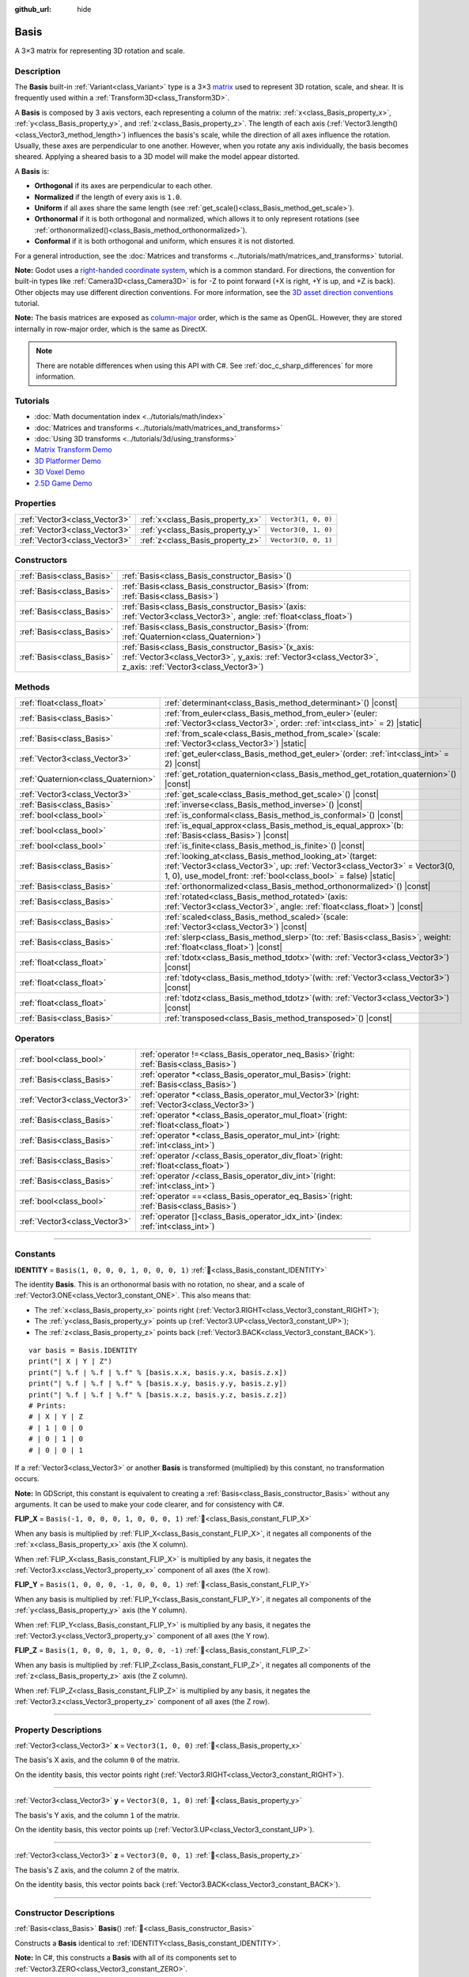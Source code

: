 :github_url: hide

.. DO NOT EDIT THIS FILE!!!
.. Generated automatically from Godot engine sources.
.. Generator: https://github.com/godotengine/godot/tree/master/doc/tools/make_rst.py.
.. XML source: https://github.com/godotengine/godot/tree/master/doc/classes/Basis.xml.

.. _class_Basis:

Basis
=====

A 3×3 matrix for representing 3D rotation and scale.

.. rst-class:: classref-introduction-group

Description
-----------

The **Basis** built-in :ref:`Variant<class_Variant>` type is a 3×3 `matrix <https://en.wikipedia.org/wiki/Matrix_(mathematics)>`__ used to represent 3D rotation, scale, and shear. It is frequently used within a :ref:`Transform3D<class_Transform3D>`.

A **Basis** is composed by 3 axis vectors, each representing a column of the matrix: :ref:`x<class_Basis_property_x>`, :ref:`y<class_Basis_property_y>`, and :ref:`z<class_Basis_property_z>`. The length of each axis (:ref:`Vector3.length()<class_Vector3_method_length>`) influences the basis's scale, while the direction of all axes influence the rotation. Usually, these axes are perpendicular to one another. However, when you rotate any axis individually, the basis becomes sheared. Applying a sheared basis to a 3D model will make the model appear distorted.

A **Basis** is:

- **Orthogonal** if its axes are perpendicular to each other.

- **Normalized** if the length of every axis is ``1.0``.

- **Uniform** if all axes share the same length (see :ref:`get_scale()<class_Basis_method_get_scale>`).

- **Orthonormal** if it is both orthogonal and normalized, which allows it to only represent rotations (see :ref:`orthonormalized()<class_Basis_method_orthonormalized>`).

- **Conformal** if it is both orthogonal and uniform, which ensures it is not distorted.

For a general introduction, see the :doc:`Matrices and transforms <../tutorials/math/matrices_and_transforms>` tutorial.

\ **Note:** Godot uses a `right-handed coordinate system <https://en.wikipedia.org/wiki/Right-hand_rule>`__, which is a common standard. For directions, the convention for built-in types like :ref:`Camera3D<class_Camera3D>` is for -Z to point forward (+X is right, +Y is up, and +Z is back). Other objects may use different direction conventions. For more information, see the `3D asset direction conventions <../tutorials/assets_pipeline/importing_3d_scenes/model_export_considerations.html#d-asset-direction-conventions>`__ tutorial.

\ **Note:** The basis matrices are exposed as `column-major <https://www.mindcontrol.org/~hplus/graphics/matrix-layout.html>`__ order, which is the same as OpenGL. However, they are stored internally in row-major order, which is the same as DirectX.

.. note::

	There are notable differences when using this API with C#. See :ref:`doc_c_sharp_differences` for more information.

.. rst-class:: classref-introduction-group

Tutorials
---------

- :doc:`Math documentation index <../tutorials/math/index>`

- :doc:`Matrices and transforms <../tutorials/math/matrices_and_transforms>`

- :doc:`Using 3D transforms <../tutorials/3d/using_transforms>`

- `Matrix Transform Demo <https://godotengine.org/asset-library/asset/2787>`__

- `3D Platformer Demo <https://godotengine.org/asset-library/asset/2748>`__

- `3D Voxel Demo <https://godotengine.org/asset-library/asset/2755>`__

- `2.5D Game Demo <https://godotengine.org/asset-library/asset/2783>`__

.. rst-class:: classref-reftable-group

Properties
----------

.. table::
   :widths: auto

   +-------------------------------+----------------------------------+----------------------+
   | :ref:`Vector3<class_Vector3>` | :ref:`x<class_Basis_property_x>` | ``Vector3(1, 0, 0)`` |
   +-------------------------------+----------------------------------+----------------------+
   | :ref:`Vector3<class_Vector3>` | :ref:`y<class_Basis_property_y>` | ``Vector3(0, 1, 0)`` |
   +-------------------------------+----------------------------------+----------------------+
   | :ref:`Vector3<class_Vector3>` | :ref:`z<class_Basis_property_z>` | ``Vector3(0, 0, 1)`` |
   +-------------------------------+----------------------------------+----------------------+

.. rst-class:: classref-reftable-group

Constructors
------------

.. table::
   :widths: auto

   +---------------------------+---------------------------------------------------------------------------------------------------------------------------------------------------------------------------+
   | :ref:`Basis<class_Basis>` | :ref:`Basis<class_Basis_constructor_Basis>`\ (\ )                                                                                                                         |
   +---------------------------+---------------------------------------------------------------------------------------------------------------------------------------------------------------------------+
   | :ref:`Basis<class_Basis>` | :ref:`Basis<class_Basis_constructor_Basis>`\ (\ from\: :ref:`Basis<class_Basis>`\ )                                                                                       |
   +---------------------------+---------------------------------------------------------------------------------------------------------------------------------------------------------------------------+
   | :ref:`Basis<class_Basis>` | :ref:`Basis<class_Basis_constructor_Basis>`\ (\ axis\: :ref:`Vector3<class_Vector3>`, angle\: :ref:`float<class_float>`\ )                                                |
   +---------------------------+---------------------------------------------------------------------------------------------------------------------------------------------------------------------------+
   | :ref:`Basis<class_Basis>` | :ref:`Basis<class_Basis_constructor_Basis>`\ (\ from\: :ref:`Quaternion<class_Quaternion>`\ )                                                                             |
   +---------------------------+---------------------------------------------------------------------------------------------------------------------------------------------------------------------------+
   | :ref:`Basis<class_Basis>` | :ref:`Basis<class_Basis_constructor_Basis>`\ (\ x_axis\: :ref:`Vector3<class_Vector3>`, y_axis\: :ref:`Vector3<class_Vector3>`, z_axis\: :ref:`Vector3<class_Vector3>`\ ) |
   +---------------------------+---------------------------------------------------------------------------------------------------------------------------------------------------------------------------+

.. rst-class:: classref-reftable-group

Methods
-------

.. table::
   :widths: auto

   +-------------------------------------+-------------------------------------------------------------------------------------------------------------------------------------------------------------------------------------------------------------------+
   | :ref:`float<class_float>`           | :ref:`determinant<class_Basis_method_determinant>`\ (\ ) |const|                                                                                                                                                  |
   +-------------------------------------+-------------------------------------------------------------------------------------------------------------------------------------------------------------------------------------------------------------------+
   | :ref:`Basis<class_Basis>`           | :ref:`from_euler<class_Basis_method_from_euler>`\ (\ euler\: :ref:`Vector3<class_Vector3>`, order\: :ref:`int<class_int>` = 2\ ) |static|                                                                         |
   +-------------------------------------+-------------------------------------------------------------------------------------------------------------------------------------------------------------------------------------------------------------------+
   | :ref:`Basis<class_Basis>`           | :ref:`from_scale<class_Basis_method_from_scale>`\ (\ scale\: :ref:`Vector3<class_Vector3>`\ ) |static|                                                                                                            |
   +-------------------------------------+-------------------------------------------------------------------------------------------------------------------------------------------------------------------------------------------------------------------+
   | :ref:`Vector3<class_Vector3>`       | :ref:`get_euler<class_Basis_method_get_euler>`\ (\ order\: :ref:`int<class_int>` = 2\ ) |const|                                                                                                                   |
   +-------------------------------------+-------------------------------------------------------------------------------------------------------------------------------------------------------------------------------------------------------------------+
   | :ref:`Quaternion<class_Quaternion>` | :ref:`get_rotation_quaternion<class_Basis_method_get_rotation_quaternion>`\ (\ ) |const|                                                                                                                          |
   +-------------------------------------+-------------------------------------------------------------------------------------------------------------------------------------------------------------------------------------------------------------------+
   | :ref:`Vector3<class_Vector3>`       | :ref:`get_scale<class_Basis_method_get_scale>`\ (\ ) |const|                                                                                                                                                      |
   +-------------------------------------+-------------------------------------------------------------------------------------------------------------------------------------------------------------------------------------------------------------------+
   | :ref:`Basis<class_Basis>`           | :ref:`inverse<class_Basis_method_inverse>`\ (\ ) |const|                                                                                                                                                          |
   +-------------------------------------+-------------------------------------------------------------------------------------------------------------------------------------------------------------------------------------------------------------------+
   | :ref:`bool<class_bool>`             | :ref:`is_conformal<class_Basis_method_is_conformal>`\ (\ ) |const|                                                                                                                                                |
   +-------------------------------------+-------------------------------------------------------------------------------------------------------------------------------------------------------------------------------------------------------------------+
   | :ref:`bool<class_bool>`             | :ref:`is_equal_approx<class_Basis_method_is_equal_approx>`\ (\ b\: :ref:`Basis<class_Basis>`\ ) |const|                                                                                                           |
   +-------------------------------------+-------------------------------------------------------------------------------------------------------------------------------------------------------------------------------------------------------------------+
   | :ref:`bool<class_bool>`             | :ref:`is_finite<class_Basis_method_is_finite>`\ (\ ) |const|                                                                                                                                                      |
   +-------------------------------------+-------------------------------------------------------------------------------------------------------------------------------------------------------------------------------------------------------------------+
   | :ref:`Basis<class_Basis>`           | :ref:`looking_at<class_Basis_method_looking_at>`\ (\ target\: :ref:`Vector3<class_Vector3>`, up\: :ref:`Vector3<class_Vector3>` = Vector3(0, 1, 0), use_model_front\: :ref:`bool<class_bool>` = false\ ) |static| |
   +-------------------------------------+-------------------------------------------------------------------------------------------------------------------------------------------------------------------------------------------------------------------+
   | :ref:`Basis<class_Basis>`           | :ref:`orthonormalized<class_Basis_method_orthonormalized>`\ (\ ) |const|                                                                                                                                          |
   +-------------------------------------+-------------------------------------------------------------------------------------------------------------------------------------------------------------------------------------------------------------------+
   | :ref:`Basis<class_Basis>`           | :ref:`rotated<class_Basis_method_rotated>`\ (\ axis\: :ref:`Vector3<class_Vector3>`, angle\: :ref:`float<class_float>`\ ) |const|                                                                                 |
   +-------------------------------------+-------------------------------------------------------------------------------------------------------------------------------------------------------------------------------------------------------------------+
   | :ref:`Basis<class_Basis>`           | :ref:`scaled<class_Basis_method_scaled>`\ (\ scale\: :ref:`Vector3<class_Vector3>`\ ) |const|                                                                                                                     |
   +-------------------------------------+-------------------------------------------------------------------------------------------------------------------------------------------------------------------------------------------------------------------+
   | :ref:`Basis<class_Basis>`           | :ref:`slerp<class_Basis_method_slerp>`\ (\ to\: :ref:`Basis<class_Basis>`, weight\: :ref:`float<class_float>`\ ) |const|                                                                                          |
   +-------------------------------------+-------------------------------------------------------------------------------------------------------------------------------------------------------------------------------------------------------------------+
   | :ref:`float<class_float>`           | :ref:`tdotx<class_Basis_method_tdotx>`\ (\ with\: :ref:`Vector3<class_Vector3>`\ ) |const|                                                                                                                        |
   +-------------------------------------+-------------------------------------------------------------------------------------------------------------------------------------------------------------------------------------------------------------------+
   | :ref:`float<class_float>`           | :ref:`tdoty<class_Basis_method_tdoty>`\ (\ with\: :ref:`Vector3<class_Vector3>`\ ) |const|                                                                                                                        |
   +-------------------------------------+-------------------------------------------------------------------------------------------------------------------------------------------------------------------------------------------------------------------+
   | :ref:`float<class_float>`           | :ref:`tdotz<class_Basis_method_tdotz>`\ (\ with\: :ref:`Vector3<class_Vector3>`\ ) |const|                                                                                                                        |
   +-------------------------------------+-------------------------------------------------------------------------------------------------------------------------------------------------------------------------------------------------------------------+
   | :ref:`Basis<class_Basis>`           | :ref:`transposed<class_Basis_method_transposed>`\ (\ ) |const|                                                                                                                                                    |
   +-------------------------------------+-------------------------------------------------------------------------------------------------------------------------------------------------------------------------------------------------------------------+

.. rst-class:: classref-reftable-group

Operators
---------

.. table::
   :widths: auto

   +-------------------------------+--------------------------------------------------------------------------------------------------+
   | :ref:`bool<class_bool>`       | :ref:`operator !=<class_Basis_operator_neq_Basis>`\ (\ right\: :ref:`Basis<class_Basis>`\ )      |
   +-------------------------------+--------------------------------------------------------------------------------------------------+
   | :ref:`Basis<class_Basis>`     | :ref:`operator *<class_Basis_operator_mul_Basis>`\ (\ right\: :ref:`Basis<class_Basis>`\ )       |
   +-------------------------------+--------------------------------------------------------------------------------------------------+
   | :ref:`Vector3<class_Vector3>` | :ref:`operator *<class_Basis_operator_mul_Vector3>`\ (\ right\: :ref:`Vector3<class_Vector3>`\ ) |
   +-------------------------------+--------------------------------------------------------------------------------------------------+
   | :ref:`Basis<class_Basis>`     | :ref:`operator *<class_Basis_operator_mul_float>`\ (\ right\: :ref:`float<class_float>`\ )       |
   +-------------------------------+--------------------------------------------------------------------------------------------------+
   | :ref:`Basis<class_Basis>`     | :ref:`operator *<class_Basis_operator_mul_int>`\ (\ right\: :ref:`int<class_int>`\ )             |
   +-------------------------------+--------------------------------------------------------------------------------------------------+
   | :ref:`Basis<class_Basis>`     | :ref:`operator /<class_Basis_operator_div_float>`\ (\ right\: :ref:`float<class_float>`\ )       |
   +-------------------------------+--------------------------------------------------------------------------------------------------+
   | :ref:`Basis<class_Basis>`     | :ref:`operator /<class_Basis_operator_div_int>`\ (\ right\: :ref:`int<class_int>`\ )             |
   +-------------------------------+--------------------------------------------------------------------------------------------------+
   | :ref:`bool<class_bool>`       | :ref:`operator ==<class_Basis_operator_eq_Basis>`\ (\ right\: :ref:`Basis<class_Basis>`\ )       |
   +-------------------------------+--------------------------------------------------------------------------------------------------+
   | :ref:`Vector3<class_Vector3>` | :ref:`operator []<class_Basis_operator_idx_int>`\ (\ index\: :ref:`int<class_int>`\ )            |
   +-------------------------------+--------------------------------------------------------------------------------------------------+

.. rst-class:: classref-section-separator

----

.. rst-class:: classref-descriptions-group

Constants
---------

.. _class_Basis_constant_IDENTITY:

.. rst-class:: classref-constant

**IDENTITY** = ``Basis(1, 0, 0, 0, 1, 0, 0, 0, 1)`` :ref:`🔗<class_Basis_constant_IDENTITY>`

The identity **Basis**. This is an orthonormal basis with no rotation, no shear, and a scale of :ref:`Vector3.ONE<class_Vector3_constant_ONE>`. This also means that:

- The :ref:`x<class_Basis_property_x>` points right (:ref:`Vector3.RIGHT<class_Vector3_constant_RIGHT>`);

- The :ref:`y<class_Basis_property_y>` points up (:ref:`Vector3.UP<class_Vector3_constant_UP>`);

- The :ref:`z<class_Basis_property_z>` points back (:ref:`Vector3.BACK<class_Vector3_constant_BACK>`).

::

    var basis = Basis.IDENTITY
    print("| X | Y | Z")
    print("| %.f | %.f | %.f" % [basis.x.x, basis.y.x, basis.z.x])
    print("| %.f | %.f | %.f" % [basis.x.y, basis.y.y, basis.z.y])
    print("| %.f | %.f | %.f" % [basis.x.z, basis.y.z, basis.z.z])
    # Prints:
    # | X | Y | Z
    # | 1 | 0 | 0
    # | 0 | 1 | 0
    # | 0 | 0 | 1

If a :ref:`Vector3<class_Vector3>` or another **Basis** is transformed (multiplied) by this constant, no transformation occurs.

\ **Note:** In GDScript, this constant is equivalent to creating a :ref:`Basis<class_Basis_constructor_Basis>` without any arguments. It can be used to make your code clearer, and for consistency with C#.

.. _class_Basis_constant_FLIP_X:

.. rst-class:: classref-constant

**FLIP_X** = ``Basis(-1, 0, 0, 0, 1, 0, 0, 0, 1)`` :ref:`🔗<class_Basis_constant_FLIP_X>`

When any basis is multiplied by :ref:`FLIP_X<class_Basis_constant_FLIP_X>`, it negates all components of the :ref:`x<class_Basis_property_x>` axis (the X column).

When :ref:`FLIP_X<class_Basis_constant_FLIP_X>` is multiplied by any basis, it negates the :ref:`Vector3.x<class_Vector3_property_x>` component of all axes (the X row).

.. _class_Basis_constant_FLIP_Y:

.. rst-class:: classref-constant

**FLIP_Y** = ``Basis(1, 0, 0, 0, -1, 0, 0, 0, 1)`` :ref:`🔗<class_Basis_constant_FLIP_Y>`

When any basis is multiplied by :ref:`FLIP_Y<class_Basis_constant_FLIP_Y>`, it negates all components of the :ref:`y<class_Basis_property_y>` axis (the Y column).

When :ref:`FLIP_Y<class_Basis_constant_FLIP_Y>` is multiplied by any basis, it negates the :ref:`Vector3.y<class_Vector3_property_y>` component of all axes (the Y row).

.. _class_Basis_constant_FLIP_Z:

.. rst-class:: classref-constant

**FLIP_Z** = ``Basis(1, 0, 0, 0, 1, 0, 0, 0, -1)`` :ref:`🔗<class_Basis_constant_FLIP_Z>`

When any basis is multiplied by :ref:`FLIP_Z<class_Basis_constant_FLIP_Z>`, it negates all components of the :ref:`z<class_Basis_property_z>` axis (the Z column).

When :ref:`FLIP_Z<class_Basis_constant_FLIP_Z>` is multiplied by any basis, it negates the :ref:`Vector3.z<class_Vector3_property_z>` component of all axes (the Z row).

.. rst-class:: classref-section-separator

----

.. rst-class:: classref-descriptions-group

Property Descriptions
---------------------

.. _class_Basis_property_x:

.. rst-class:: classref-property

:ref:`Vector3<class_Vector3>` **x** = ``Vector3(1, 0, 0)`` :ref:`🔗<class_Basis_property_x>`

The basis's X axis, and the column ``0`` of the matrix.

On the identity basis, this vector points right (:ref:`Vector3.RIGHT<class_Vector3_constant_RIGHT>`).

.. rst-class:: classref-item-separator

----

.. _class_Basis_property_y:

.. rst-class:: classref-property

:ref:`Vector3<class_Vector3>` **y** = ``Vector3(0, 1, 0)`` :ref:`🔗<class_Basis_property_y>`

The basis's Y axis, and the column ``1`` of the matrix.

On the identity basis, this vector points up (:ref:`Vector3.UP<class_Vector3_constant_UP>`).

.. rst-class:: classref-item-separator

----

.. _class_Basis_property_z:

.. rst-class:: classref-property

:ref:`Vector3<class_Vector3>` **z** = ``Vector3(0, 0, 1)`` :ref:`🔗<class_Basis_property_z>`

The basis's Z axis, and the column ``2`` of the matrix.

On the identity basis, this vector points back (:ref:`Vector3.BACK<class_Vector3_constant_BACK>`).

.. rst-class:: classref-section-separator

----

.. rst-class:: classref-descriptions-group

Constructor Descriptions
------------------------

.. _class_Basis_constructor_Basis:

.. rst-class:: classref-constructor

:ref:`Basis<class_Basis>` **Basis**\ (\ ) :ref:`🔗<class_Basis_constructor_Basis>`

Constructs a **Basis** identical to :ref:`IDENTITY<class_Basis_constant_IDENTITY>`.

\ **Note:** In C#, this constructs a **Basis** with all of its components set to :ref:`Vector3.ZERO<class_Vector3_constant_ZERO>`.

.. rst-class:: classref-item-separator

----

.. rst-class:: classref-constructor

:ref:`Basis<class_Basis>` **Basis**\ (\ from\: :ref:`Basis<class_Basis>`\ )

Constructs a **Basis** as a copy of the given **Basis**.

.. rst-class:: classref-item-separator

----

.. rst-class:: classref-constructor

:ref:`Basis<class_Basis>` **Basis**\ (\ axis\: :ref:`Vector3<class_Vector3>`, angle\: :ref:`float<class_float>`\ )

Constructs a **Basis** that only represents rotation, rotated around the ``axis`` by the given ``angle``, in radians. The axis must be a normalized vector.

\ **Note:** This is the same as using :ref:`rotated()<class_Basis_method_rotated>` on the :ref:`IDENTITY<class_Basis_constant_IDENTITY>` basis. With more than one angle consider using :ref:`from_euler()<class_Basis_method_from_euler>`, instead.

.. rst-class:: classref-item-separator

----

.. rst-class:: classref-constructor

:ref:`Basis<class_Basis>` **Basis**\ (\ from\: :ref:`Quaternion<class_Quaternion>`\ )

Constructs a **Basis** that only represents rotation from the given :ref:`Quaternion<class_Quaternion>`.

\ **Note:** Quaternions *only* store rotation, not scale. Because of this, conversions from **Basis** to :ref:`Quaternion<class_Quaternion>` cannot always be reversed.

.. rst-class:: classref-item-separator

----

.. rst-class:: classref-constructor

:ref:`Basis<class_Basis>` **Basis**\ (\ x_axis\: :ref:`Vector3<class_Vector3>`, y_axis\: :ref:`Vector3<class_Vector3>`, z_axis\: :ref:`Vector3<class_Vector3>`\ )

Constructs a **Basis** from 3 axis vectors. These are the columns of the basis matrix.

.. rst-class:: classref-section-separator

----

.. rst-class:: classref-descriptions-group

Method Descriptions
-------------------

.. _class_Basis_method_determinant:

.. rst-class:: classref-method

:ref:`float<class_float>` **determinant**\ (\ ) |const| :ref:`🔗<class_Basis_method_determinant>`

Returns the `determinant <https://en.wikipedia.org/wiki/Determinant>`__ of this basis's matrix. For advanced math, this number can be used to determine a few attributes:

- If the determinant is exactly ``0.0``, the basis is not invertible (see :ref:`inverse()<class_Basis_method_inverse>`).

- If the determinant is a negative number, the basis represents a negative scale.

\ **Note:** If the basis's scale is the same for every axis, its determinant is always that scale by the power of 2.

.. rst-class:: classref-item-separator

----

.. _class_Basis_method_from_euler:

.. rst-class:: classref-method

:ref:`Basis<class_Basis>` **from_euler**\ (\ euler\: :ref:`Vector3<class_Vector3>`, order\: :ref:`int<class_int>` = 2\ ) |static| :ref:`🔗<class_Basis_method_from_euler>`

Constructs a new **Basis** that only represents rotation from the given :ref:`Vector3<class_Vector3>` of `Euler angles <https://en.wikipedia.org/wiki/Euler_angles>`__, in radians.

- The :ref:`Vector3.x<class_Vector3_property_x>` should contain the angle around the :ref:`x<class_Basis_property_x>` axis (pitch);

- The :ref:`Vector3.y<class_Vector3_property_y>` should contain the angle around the :ref:`y<class_Basis_property_y>` axis (yaw);

- The :ref:`Vector3.z<class_Vector3_property_z>` should contain the angle around the :ref:`z<class_Basis_property_z>` axis (roll).


.. tabs::

 .. code-tab:: gdscript

    # Creates a Basis whose z axis points down.
    var my_basis = Basis.from_euler(Vector3(TAU / 4, 0, 0))
    
    print(my_basis.z) # Prints (0.0, -1.0, 0.0)

 .. code-tab:: csharp

    // Creates a Basis whose z axis points down.
    var myBasis = Basis.FromEuler(new Vector3(Mathf.Tau / 4.0f, 0.0f, 0.0f));
    
    GD.Print(myBasis.Z); // Prints (0, -1, 0)



The order of each consecutive rotation can be changed with ``order`` (see :ref:`EulerOrder<enum_@GlobalScope_EulerOrder>` constants). By default, the YXZ convention is used (:ref:`@GlobalScope.EULER_ORDER_YXZ<class_@GlobalScope_constant_EULER_ORDER_YXZ>`): the basis rotates first around the Y axis (yaw), then X (pitch), and lastly Z (roll). When using the opposite method :ref:`get_euler()<class_Basis_method_get_euler>`, this order is reversed.

.. rst-class:: classref-item-separator

----

.. _class_Basis_method_from_scale:

.. rst-class:: classref-method

:ref:`Basis<class_Basis>` **from_scale**\ (\ scale\: :ref:`Vector3<class_Vector3>`\ ) |static| :ref:`🔗<class_Basis_method_from_scale>`

Constructs a new **Basis** that only represents scale, with no rotation or shear, from the given ``scale`` vector.


.. tabs::

 .. code-tab:: gdscript

    var my_basis = Basis.from_scale(Vector3(2, 4, 8))
    
    print(my_basis.x) # Prints (2.0, 0.0, 0.0)
    print(my_basis.y) # Prints (0.0, 4.0, 0.0)
    print(my_basis.z) # Prints (0.0, 0.0, 8.0)

 .. code-tab:: csharp

    var myBasis = Basis.FromScale(new Vector3(2.0f, 4.0f, 8.0f));
    
    GD.Print(myBasis.X); // Prints (2, 0, 0)
    GD.Print(myBasis.Y); // Prints (0, 4, 0)
    GD.Print(myBasis.Z); // Prints (0, 0, 8)



\ **Note:** In linear algebra, the matrix of this basis is also known as a `diagonal matrix <https://en.wikipedia.org/wiki/Diagonal_matrix>`__.

.. rst-class:: classref-item-separator

----

.. _class_Basis_method_get_euler:

.. rst-class:: classref-method

:ref:`Vector3<class_Vector3>` **get_euler**\ (\ order\: :ref:`int<class_int>` = 2\ ) |const| :ref:`🔗<class_Basis_method_get_euler>`

Returns this basis's rotation as a :ref:`Vector3<class_Vector3>` of `Euler angles <https://en.wikipedia.org/wiki/Euler_angles>`__, in radians. For the returned value:

- The :ref:`Vector3.x<class_Vector3_property_x>` contains the angle around the :ref:`x<class_Basis_property_x>` axis (pitch);

- The :ref:`Vector3.y<class_Vector3_property_y>` contains the angle around the :ref:`y<class_Basis_property_y>` axis (yaw);

- The :ref:`Vector3.z<class_Vector3_property_z>` contains the angle around the :ref:`z<class_Basis_property_z>` axis (roll).

The order of each consecutive rotation can be changed with ``order`` (see :ref:`EulerOrder<enum_@GlobalScope_EulerOrder>` constants). By default, the YXZ convention is used (:ref:`@GlobalScope.EULER_ORDER_YXZ<class_@GlobalScope_constant_EULER_ORDER_YXZ>`): Z (roll) is calculated first, then X (pitch), and lastly Y (yaw). When using the opposite method :ref:`from_euler()<class_Basis_method_from_euler>`, this order is reversed.

\ **Note:** For this method to return correctly, the basis needs to be *orthonormal* (see :ref:`orthonormalized()<class_Basis_method_orthonormalized>`).

\ **Note:** Euler angles are much more intuitive but are not suitable for 3D math. Because of this, consider using the :ref:`get_rotation_quaternion()<class_Basis_method_get_rotation_quaternion>` method instead, which returns a :ref:`Quaternion<class_Quaternion>`.

\ **Note:** In the Inspector dock, a basis's rotation is often displayed in Euler angles (in degrees), as is the case with the :ref:`Node3D.rotation<class_Node3D_property_rotation>` property.

.. rst-class:: classref-item-separator

----

.. _class_Basis_method_get_rotation_quaternion:

.. rst-class:: classref-method

:ref:`Quaternion<class_Quaternion>` **get_rotation_quaternion**\ (\ ) |const| :ref:`🔗<class_Basis_method_get_rotation_quaternion>`

Returns this basis's rotation as a :ref:`Quaternion<class_Quaternion>`.

\ **Note:** Quaternions are much more suitable for 3D math but are less intuitive. For user interfaces, consider using the :ref:`get_euler()<class_Basis_method_get_euler>` method, which returns Euler angles.

.. rst-class:: classref-item-separator

----

.. _class_Basis_method_get_scale:

.. rst-class:: classref-method

:ref:`Vector3<class_Vector3>` **get_scale**\ (\ ) |const| :ref:`🔗<class_Basis_method_get_scale>`

Returns the length of each axis of this basis, as a :ref:`Vector3<class_Vector3>`. If the basis is not sheared, this value is the scaling factor. It is not affected by rotation.


.. tabs::

 .. code-tab:: gdscript

    var my_basis = Basis(
        Vector3(2, 0, 0),
        Vector3(0, 4, 0),
        Vector3(0, 0, 8)
    )
    # Rotating the Basis in any way preserves its scale.
    my_basis = my_basis.rotated(Vector3.UP, TAU / 2)
    my_basis = my_basis.rotated(Vector3.RIGHT, TAU / 4)
    
    print(my_basis.get_scale()) # Prints (2.0, 4.0, 8.0)

 .. code-tab:: csharp

    var myBasis = new Basis(
        Vector3(2.0f, 0.0f, 0.0f),
        Vector3(0.0f, 4.0f, 0.0f),
        Vector3(0.0f, 0.0f, 8.0f)
    );
    // Rotating the Basis in any way preserves its scale.
    myBasis = myBasis.Rotated(Vector3.Up, Mathf.Tau / 2.0f);
    myBasis = myBasis.Rotated(Vector3.Right, Mathf.Tau / 4.0f);
    
    GD.Print(myBasis.Scale); // Prints (2, 4, 8)



\ **Note:** If the value returned by :ref:`determinant()<class_Basis_method_determinant>` is negative, the scale is also negative.

.. rst-class:: classref-item-separator

----

.. _class_Basis_method_inverse:

.. rst-class:: classref-method

:ref:`Basis<class_Basis>` **inverse**\ (\ ) |const| :ref:`🔗<class_Basis_method_inverse>`

Returns the `inverse of this basis's matrix <https://en.wikipedia.org/wiki/Invertible_matrix>`__.

.. rst-class:: classref-item-separator

----

.. _class_Basis_method_is_conformal:

.. rst-class:: classref-method

:ref:`bool<class_bool>` **is_conformal**\ (\ ) |const| :ref:`🔗<class_Basis_method_is_conformal>`

Returns ``true`` if this basis is conformal. A conformal basis is both *orthogonal* (the axes are perpendicular to each other) and *uniform* (the axes share the same length). This method can be especially useful during physics calculations.

.. rst-class:: classref-item-separator

----

.. _class_Basis_method_is_equal_approx:

.. rst-class:: classref-method

:ref:`bool<class_bool>` **is_equal_approx**\ (\ b\: :ref:`Basis<class_Basis>`\ ) |const| :ref:`🔗<class_Basis_method_is_equal_approx>`

Returns ``true`` if this basis and ``b`` are approximately equal, by calling :ref:`@GlobalScope.is_equal_approx()<class_@GlobalScope_method_is_equal_approx>` on all vector components.

.. rst-class:: classref-item-separator

----

.. _class_Basis_method_is_finite:

.. rst-class:: classref-method

:ref:`bool<class_bool>` **is_finite**\ (\ ) |const| :ref:`🔗<class_Basis_method_is_finite>`

Returns ``true`` if this basis is finite, by calling :ref:`@GlobalScope.is_finite()<class_@GlobalScope_method_is_finite>` on all vector components.

.. rst-class:: classref-item-separator

----

.. _class_Basis_method_looking_at:

.. rst-class:: classref-method

:ref:`Basis<class_Basis>` **looking_at**\ (\ target\: :ref:`Vector3<class_Vector3>`, up\: :ref:`Vector3<class_Vector3>` = Vector3(0, 1, 0), use_model_front\: :ref:`bool<class_bool>` = false\ ) |static| :ref:`🔗<class_Basis_method_looking_at>`

Creates a new **Basis** with a rotation such that the forward axis (-Z) points towards the ``target`` position.

By default, the -Z axis (camera forward) is treated as forward (implies +X is right). If ``use_model_front`` is ``true``, the +Z axis (asset front) is treated as forward (implies +X is left) and points toward the ``target`` position.

The up axis (+Y) points as close to the ``up`` vector as possible while staying perpendicular to the forward axis. The returned basis is orthonormalized (see :ref:`orthonormalized()<class_Basis_method_orthonormalized>`).

The ``target`` and the ``up`` cannot be :ref:`Vector3.ZERO<class_Vector3_constant_ZERO>`, and shouldn't be colinear to avoid unintended rotation around local Z axis.

.. rst-class:: classref-item-separator

----

.. _class_Basis_method_orthonormalized:

.. rst-class:: classref-method

:ref:`Basis<class_Basis>` **orthonormalized**\ (\ ) |const| :ref:`🔗<class_Basis_method_orthonormalized>`

Returns the orthonormalized version of this basis. An orthonormal basis is both *orthogonal* (the axes are perpendicular to each other) and *normalized* (the axes have a length of ``1.0``), which also means it can only represent a rotation.

It is often useful to call this method to avoid rounding errors on a rotating basis:


.. tabs::

 .. code-tab:: gdscript

    # Rotate this Node3D every frame.
    func _process(delta):
        basis = basis.rotated(Vector3.UP, TAU * delta)
        basis = basis.rotated(Vector3.RIGHT, TAU * delta)
    
        basis = basis.orthonormalized()

 .. code-tab:: csharp

    // Rotate this Node3D every frame.
    public override void _Process(double delta)
    {
        Basis = Basis.Rotated(Vector3.Up, Mathf.Tau * (float)delta)
                     .Rotated(Vector3.Right, Mathf.Tau * (float)delta)
                     .Orthonormalized();
    }



.. rst-class:: classref-item-separator

----

.. _class_Basis_method_rotated:

.. rst-class:: classref-method

:ref:`Basis<class_Basis>` **rotated**\ (\ axis\: :ref:`Vector3<class_Vector3>`, angle\: :ref:`float<class_float>`\ ) |const| :ref:`🔗<class_Basis_method_rotated>`

Returns a copy of this basis rotated around the given ``axis`` by the given ``angle`` (in radians).

The ``axis`` must be a normalized vector (see :ref:`Vector3.normalized()<class_Vector3_method_normalized>`). If ``angle`` is positive, the basis is rotated counter-clockwise around the axis.


.. tabs::

 .. code-tab:: gdscript

    var my_basis = Basis.IDENTITY
    var angle = TAU / 2
    
    my_basis = my_basis.rotated(Vector3.UP, angle)    # Rotate around the up axis (yaw).
    my_basis = my_basis.rotated(Vector3.RIGHT, angle) # Rotate around the right axis (pitch).
    my_basis = my_basis.rotated(Vector3.BACK, angle)  # Rotate around the back axis (roll).

 .. code-tab:: csharp

    var myBasis = Basis.Identity;
    var angle = Mathf.Tau / 2.0f;
    
    myBasis = myBasis.Rotated(Vector3.Up, angle);    // Rotate around the up axis (yaw).
    myBasis = myBasis.Rotated(Vector3.Right, angle); // Rotate around the right axis (pitch).
    myBasis = myBasis.Rotated(Vector3.Back, angle);  // Rotate around the back axis (roll).



.. rst-class:: classref-item-separator

----

.. _class_Basis_method_scaled:

.. rst-class:: classref-method

:ref:`Basis<class_Basis>` **scaled**\ (\ scale\: :ref:`Vector3<class_Vector3>`\ ) |const| :ref:`🔗<class_Basis_method_scaled>`

Returns this basis with each axis's components scaled by the given ``scale``'s components.

The basis matrix's rows are multiplied by ``scale``'s components. This operation is a global scale (relative to the parent).


.. tabs::

 .. code-tab:: gdscript

    var my_basis = Basis(
        Vector3(1, 1, 1),
        Vector3(2, 2, 2),
        Vector3(3, 3, 3)
    )
    my_basis = my_basis.scaled(Vector3(0, 2, -2))
    
    print(my_basis.x) # Prints (0.0, 2.0, -2.0)
    print(my_basis.y) # Prints (0.0, 4.0, -4.0)
    print(my_basis.z) # Prints (0.0, 6.0, -6.0)

 .. code-tab:: csharp

    var myBasis = new Basis(
        new Vector3(1.0f, 1.0f, 1.0f),
        new Vector3(2.0f, 2.0f, 2.0f),
        new Vector3(3.0f, 3.0f, 3.0f)
    );
    myBasis = myBasis.Scaled(new Vector3(0.0f, 2.0f, -2.0f));
    
    GD.Print(myBasis.X); // Prints (0, 2, -2)
    GD.Print(myBasis.Y); // Prints (0, 4, -4)
    GD.Print(myBasis.Z); // Prints (0, 6, -6)



.. rst-class:: classref-item-separator

----

.. _class_Basis_method_slerp:

.. rst-class:: classref-method

:ref:`Basis<class_Basis>` **slerp**\ (\ to\: :ref:`Basis<class_Basis>`, weight\: :ref:`float<class_float>`\ ) |const| :ref:`🔗<class_Basis_method_slerp>`

Performs a spherical-linear interpolation with the ``to`` basis, given a ``weight``. Both this basis and ``to`` should represent a rotation.

\ **Example:** Smoothly rotate a :ref:`Node3D<class_Node3D>` to the target basis over time, with a :ref:`Tween<class_Tween>`:

::

    var start_basis = Basis.IDENTITY
    var target_basis = Basis.IDENTITY.rotated(Vector3.UP, TAU / 2)
    
    func _ready():
        create_tween().tween_method(interpolate, 0.0, 1.0, 5.0).set_trans(Tween.TRANS_EXPO)
    
    func interpolate(weight):
        basis = start_basis.slerp(target_basis, weight)

.. rst-class:: classref-item-separator

----

.. _class_Basis_method_tdotx:

.. rst-class:: classref-method

:ref:`float<class_float>` **tdotx**\ (\ with\: :ref:`Vector3<class_Vector3>`\ ) |const| :ref:`🔗<class_Basis_method_tdotx>`

Returns the transposed dot product between ``with`` and the :ref:`x<class_Basis_property_x>` axis (see :ref:`transposed()<class_Basis_method_transposed>`).

This is equivalent to ``basis.x.dot(vector)``.

.. rst-class:: classref-item-separator

----

.. _class_Basis_method_tdoty:

.. rst-class:: classref-method

:ref:`float<class_float>` **tdoty**\ (\ with\: :ref:`Vector3<class_Vector3>`\ ) |const| :ref:`🔗<class_Basis_method_tdoty>`

Returns the transposed dot product between ``with`` and the :ref:`y<class_Basis_property_y>` axis (see :ref:`transposed()<class_Basis_method_transposed>`).

This is equivalent to ``basis.y.dot(vector)``.

.. rst-class:: classref-item-separator

----

.. _class_Basis_method_tdotz:

.. rst-class:: classref-method

:ref:`float<class_float>` **tdotz**\ (\ with\: :ref:`Vector3<class_Vector3>`\ ) |const| :ref:`🔗<class_Basis_method_tdotz>`

Returns the transposed dot product between ``with`` and the :ref:`z<class_Basis_property_z>` axis (see :ref:`transposed()<class_Basis_method_transposed>`).

This is equivalent to ``basis.z.dot(vector)``.

.. rst-class:: classref-item-separator

----

.. _class_Basis_method_transposed:

.. rst-class:: classref-method

:ref:`Basis<class_Basis>` **transposed**\ (\ ) |const| :ref:`🔗<class_Basis_method_transposed>`

Returns the transposed version of this basis. This turns the basis matrix's columns into rows, and its rows into columns.


.. tabs::

 .. code-tab:: gdscript

    var my_basis = Basis(
        Vector3(1, 2, 3),
        Vector3(4, 5, 6),
        Vector3(7, 8, 9)
    )
    my_basis = my_basis.transposed()
    
    print(my_basis.x) # Prints (1.0, 4.0, 7.0)
    print(my_basis.y) # Prints (2.0, 5.0, 8.0)
    print(my_basis.z) # Prints (3.0, 6.0, 9.0)

 .. code-tab:: csharp

    var myBasis = new Basis(
        new Vector3(1.0f, 2.0f, 3.0f),
        new Vector3(4.0f, 5.0f, 6.0f),
        new Vector3(7.0f, 8.0f, 9.0f)
    );
    myBasis = myBasis.Transposed();
    
    GD.Print(myBasis.X); // Prints (1, 4, 7)
    GD.Print(myBasis.Y); // Prints (2, 5, 8)
    GD.Print(myBasis.Z); // Prints (3, 6, 9)



.. rst-class:: classref-section-separator

----

.. rst-class:: classref-descriptions-group

Operator Descriptions
---------------------

.. _class_Basis_operator_neq_Basis:

.. rst-class:: classref-operator

:ref:`bool<class_bool>` **operator !=**\ (\ right\: :ref:`Basis<class_Basis>`\ ) :ref:`🔗<class_Basis_operator_neq_Basis>`

Returns ``true`` if the components of both **Basis** matrices are not equal.

\ **Note:** Due to floating-point precision errors, consider using :ref:`is_equal_approx()<class_Basis_method_is_equal_approx>` instead, which is more reliable.

.. rst-class:: classref-item-separator

----

.. _class_Basis_operator_mul_Basis:

.. rst-class:: classref-operator

:ref:`Basis<class_Basis>` **operator ***\ (\ right\: :ref:`Basis<class_Basis>`\ ) :ref:`🔗<class_Basis_operator_mul_Basis>`

Transforms (multiplies) the ``right`` basis by this basis.

This is the operation performed between parent and child :ref:`Node3D<class_Node3D>`\ s.

.. rst-class:: classref-item-separator

----

.. _class_Basis_operator_mul_Vector3:

.. rst-class:: classref-operator

:ref:`Vector3<class_Vector3>` **operator ***\ (\ right\: :ref:`Vector3<class_Vector3>`\ ) :ref:`🔗<class_Basis_operator_mul_Vector3>`

Transforms (multiplies) the ``right`` vector by this basis, returning a :ref:`Vector3<class_Vector3>`.


.. tabs::

 .. code-tab:: gdscript

    # Basis that swaps the X/Z axes and doubles the scale.
    var my_basis = Basis(Vector3(0, 2, 0), Vector3(2, 0, 0), Vector3(0, 0, 2))
    print(my_basis * Vector3(1, 2, 3)) # Prints (4.0, 2.0, 6.0)

 .. code-tab:: csharp

    // Basis that swaps the X/Z axes and doubles the scale.
    var myBasis = new Basis(new Vector3(0, 2, 0), new Vector3(2, 0, 0), new Vector3(0, 0, 2));
    GD.Print(myBasis * new Vector3(1, 2, 3)); // Prints (4, 2, 6)



.. rst-class:: classref-item-separator

----

.. _class_Basis_operator_mul_float:

.. rst-class:: classref-operator

:ref:`Basis<class_Basis>` **operator ***\ (\ right\: :ref:`float<class_float>`\ ) :ref:`🔗<class_Basis_operator_mul_float>`

Multiplies all components of the **Basis** by the given :ref:`float<class_float>`. This affects the basis's scale uniformly, resizing all 3 axes by the ``right`` value.

.. rst-class:: classref-item-separator

----

.. _class_Basis_operator_mul_int:

.. rst-class:: classref-operator

:ref:`Basis<class_Basis>` **operator ***\ (\ right\: :ref:`int<class_int>`\ ) :ref:`🔗<class_Basis_operator_mul_int>`

Multiplies all components of the **Basis** by the given :ref:`int<class_int>`. This affects the basis's scale uniformly, resizing all 3 axes by the ``right`` value.

.. rst-class:: classref-item-separator

----

.. _class_Basis_operator_div_float:

.. rst-class:: classref-operator

:ref:`Basis<class_Basis>` **operator /**\ (\ right\: :ref:`float<class_float>`\ ) :ref:`🔗<class_Basis_operator_div_float>`

Divides all components of the **Basis** by the given :ref:`float<class_float>`. This affects the basis's scale uniformly, resizing all 3 axes by the ``right`` value.

.. rst-class:: classref-item-separator

----

.. _class_Basis_operator_div_int:

.. rst-class:: classref-operator

:ref:`Basis<class_Basis>` **operator /**\ (\ right\: :ref:`int<class_int>`\ ) :ref:`🔗<class_Basis_operator_div_int>`

Divides all components of the **Basis** by the given :ref:`int<class_int>`. This affects the basis's scale uniformly, resizing all 3 axes by the ``right`` value.

.. rst-class:: classref-item-separator

----

.. _class_Basis_operator_eq_Basis:

.. rst-class:: classref-operator

:ref:`bool<class_bool>` **operator ==**\ (\ right\: :ref:`Basis<class_Basis>`\ ) :ref:`🔗<class_Basis_operator_eq_Basis>`

Returns ``true`` if the components of both **Basis** matrices are exactly equal.

\ **Note:** Due to floating-point precision errors, consider using :ref:`is_equal_approx()<class_Basis_method_is_equal_approx>` instead, which is more reliable.

.. rst-class:: classref-item-separator

----

.. _class_Basis_operator_idx_int:

.. rst-class:: classref-operator

:ref:`Vector3<class_Vector3>` **operator []**\ (\ index\: :ref:`int<class_int>`\ ) :ref:`🔗<class_Basis_operator_idx_int>`

Accesses each axis (column) of this basis by their index. Index ``0`` is the same as :ref:`x<class_Basis_property_x>`, index ``1`` is the same as :ref:`y<class_Basis_property_y>`, and index ``2`` is the same as :ref:`z<class_Basis_property_z>`.

\ **Note:** In C++, this operator accesses the rows of the basis matrix, *not* the columns. For the same behavior as scripting languages, use the ``set_column`` and ``get_column`` methods.

.. |virtual| replace:: :abbr:`virtual (This method should typically be overridden by the user to have any effect.)`
.. |const| replace:: :abbr:`const (This method has no side effects. It doesn't modify any of the instance's member variables.)`
.. |vararg| replace:: :abbr:`vararg (This method accepts any number of arguments after the ones described here.)`
.. |constructor| replace:: :abbr:`constructor (This method is used to construct a type.)`
.. |static| replace:: :abbr:`static (This method doesn't need an instance to be called, so it can be called directly using the class name.)`
.. |operator| replace:: :abbr:`operator (This method describes a valid operator to use with this type as left-hand operand.)`
.. |bitfield| replace:: :abbr:`BitField (This value is an integer composed as a bitmask of the following flags.)`
.. |void| replace:: :abbr:`void (No return value.)`
